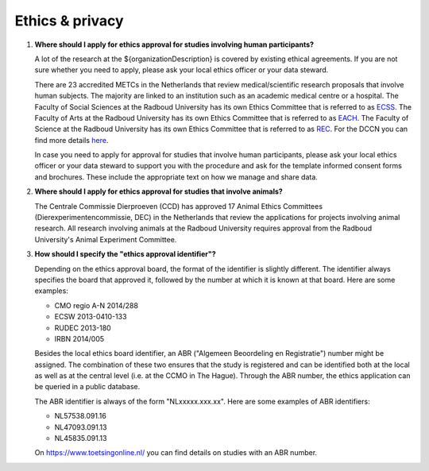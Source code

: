 Ethics & privacy
================

.. _faq-ethical-approval-human-data:

1.  **Where should I apply for ethics approval for studies involving human participants?**

    A lot of the research at the ${organizationDescription} is covered by existing ethical agreements. If you are not sure whether you need to apply, please ask your local ethics officer or your data steward.

    There are 23 accredited METCs in the Netherlands that review medical/scientific research proposals that involve human subjects. The majority are linked to an institution such as an academic medical centre or a hospital. The Faculty of Social Sciences at the Radboud University has its own Ethics Committee that is referred to as `ECSS <https://www.ru.nl/socialsciences/research/ethics-committee-social-science-ecss/>`_. The Faculty of Arts at the Radboud University has its own Ethics Committee that is referred to as `EACH <https://www.ru.nl/eac-humanities/>`_. The Faculty of Science at the Radboud University has its own Ethics Committee that is referred to as `REC <https://www.ru.nl/science/research/about-our-research/ethics-committee/>`_. For the DCCN you can find more details `here <https://intranet.donders.ru.nl/index.php?id=cmo-ethics>`_.

    In case you need to apply for approval for studies that involve human participants, please ask your local ethics officer or your data steward to support you with the procedure and ask for the template informed consent forms and brochures. These include the appropriate text on how we manage and share data.

.. _faq-ethical-approval-animal-data:

2.  **Where should I apply for ethics approval for studies that involve animals?**

    The Centrale Commissie Dierproeven (CCD) has approved 17 Animal Ethics Committees (Dierexperimentencommissie, DEC) in the Netherlands that review the applications for projects involving animal research. All research involving animals at the Radboud University requires approval from the Radboud University's Animal Experiment Committee.

.. _faq-ethical-approval-identifier:

3.  **How should I specify the "ethics approval identifier"?**

    Depending on the ethics approval board, the format of the identifier is slightly different. The identifier always specifies the board that approved it, followed by the number at which it is known at that board. Here are some examples:

    - CMO regio A-N 2014/288
    - ECSW 2013-0410-133
    - RUDEC 2013-180
    - IRBN 2014/005

    Besides the local ethics board identifier, an ABR ("Algemeen Beoordeling en Registratie") number might be assigned. The combination of these two ensures that the study is registered and can be identified both at the local as well as at the central level (i.e. at the CCMO in The Hague). Through the ABR number, the ethics application can be queried in a public database.

    The ABR identifier is always of the form "NLxxxxx.xxx.xx". Here are some examples of ABR identifiers:

    - NL57538.091.16
    - NL47093.091.13
    - NL45835.091.13

    On https://www.toetsingonline.nl/ you can find details on studies with an ABR number.
